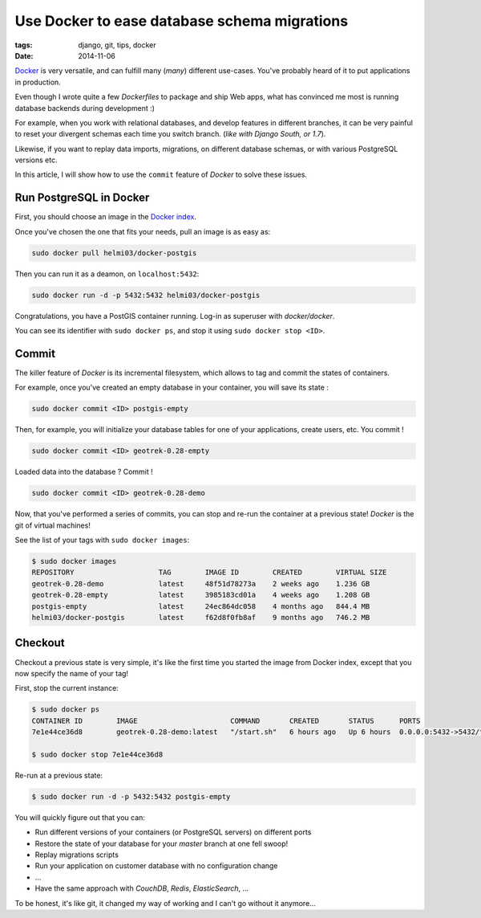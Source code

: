 Use Docker to ease database schema migrations
#############################################

:tags: django, git, tips, docker
:date: 2014-11-06


`Docker <https://www.docker.com/>`_ is very versatile, and can fulfill many (*many*) different
use-cases. You've probably heard of it to put applications in production.

Even though I wrote quite a few *Dockerfiles* to package and ship Web apps,
what has convinced me most is running database backends during development :)

For example, when you work with relational databases, and develop features in different
branches, it can be very painful to reset your divergent schemas each time you switch branch.
(*like with Django South, or 1.7*).

Likewise, if you want to replay data imports, migrations, on different database schemas,
or with various PostgreSQL versions etc.

In this article, I will show how to use the ``commit`` feature of *Docker* to
solve these issues.

========================
Run PostgreSQL in Docker
========================

First, you should choose an image in the `Docker index <https://registry.hub.docker.com/>`_.

Once you've chosen the one that fits your needs, pull an image is as easy as:

.. code-block :: bash

    sudo docker pull helmi03/docker-postgis

Then you can run it as a deamon, on ``localhost:5432``:

.. code-block :: bash

    sudo docker run -d -p 5432:5432 helmi03/docker-postgis

Congratulations, you have a PostGIS container running. Log-in as superuser with *docker/docker*.

You can see its identifier with ``sudo docker ps``, and stop it using ``sudo docker stop <ID>``.

======
Commit
======

The killer feature of *Docker* is its incremental filesystem, which allows to
tag and commit the states of containers.

For example, once you've created an empty database in your container, you will
save its state :

.. code-block :: bash

    sudo docker commit <ID> postgis-empty

Then, for example, you will initialize your database tables for one of your applications,
create users, etc. You commit !

.. code-block :: bash

    sudo docker commit <ID> geotrek-0.28-empty

Loaded data into the database ? Commit !

.. code-block :: bash

    sudo docker commit <ID> geotrek-0.28-demo

Now, that you've performed a series of commits, you can stop and re-run the container
at a previous state! *Docker* is the git of virtual machines!

See the list of your tags with ``sudo docker images``:

.. code-block :: bash

    $ sudo docker images
    REPOSITORY                    TAG        IMAGE ID        CREATED        VIRTUAL SIZE
    geotrek-0.28-demo             latest     48f51d78273a    2 weeks ago    1.236 GB
    geotrek-0.28-empty            latest     3985183cd01a    4 weeks ago    1.208 GB
    postgis-empty                 latest     24ec864dc058    4 months ago   844.4 MB
    helmi03/docker-postgis        latest     f62d8f0fb8af    9 months ago   746.2 MB


========
Checkout
========

Checkout a previous state is very simple, it's like the first time you started
the image from Docker index, except that you now specify the name of your tag!

First, stop the current instance:

.. code-block :: bash

    $ sudo docker ps
    CONTAINER ID        IMAGE                      COMMAND       CREATED       STATUS      PORTS
    7e1e44ce36d8        geotrek-0.28-demo:latest   "/start.sh"   6 hours ago   Up 6 hours  0.0.0.0:5432->5432/tcp

    $ sudo docker stop 7e1e44ce36d8

Re-run at a previous state:

.. code-block :: bash

    $ sudo docker run -d -p 5432:5432 postgis-empty


You will quickly figure out that you can:

* Run different versions of your containers (or PostgreSQL servers) on different ports
* Restore the state of your database for your *master* branch at one fell swoop!
* Replay migrations scripts
* Run your application on customer database with no configuration change
* ...
* Have the same approach with *CouchDB*, *Redis*, *ElasticSearch*, ...


To be honest, it's like git, it changed my way of working and I can't go
without it anymore...
